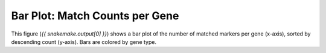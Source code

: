 Bar Plot: Match Counts per Gene
================================

This figure (`{{ snakemake.output[0] }}`) shows a bar plot of the number of
matched markers per gene (x-axis), sorted by descending count (y-axis).
Bars are colored by gene type.
